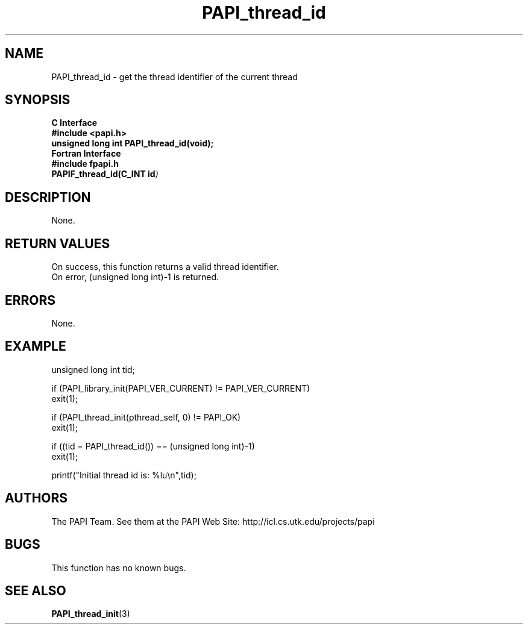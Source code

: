 .\" $Id$
.TH PAPI_thread_id 3 "November, 2003" "PAPI Programmer's Reference" "PAPI"

.SH NAME
PAPI_thread_id \- get the thread identifier of the current thread

.SH SYNOPSIS
.B C Interface
.nf
.B #include <papi.h>
.BI "unsigned long int PAPI_thread_id(void);"
.fi
.B Fortran Interface
.nf
.B #include "fpapi.h"
.BI PAPIF_thread_id(C_INT\ id )
.fi

.SH DESCRIPTION
None.

.SH RETURN VALUES
On success, this function returns a valid thread 
identifier.
 On error, (unsigned long int)-1 is returned.

.SH ERRORS
None.

.SH EXAMPLE
.nf
.if t .ft CW
unsigned long int tid;

if (PAPI_library_init(PAPI_VER_CURRENT) != PAPI_VER_CURRENT)
  exit(1);

if (PAPI_thread_init(pthread_self, 0) != PAPI_OK)
  exit(1);

if ((tid = PAPI_thread_id()) == (unsigned long int)-1)
  exit(1);

printf("Initial thread id is: %lu\en",tid);
.if t .ft P
.fi

.SH AUTHORS
The PAPI Team. See them at the PAPI Web Site: 
http://icl.cs.utk.edu/projects/papi

.SH BUGS
This function has no known bugs.

.SH SEE ALSO
.BR PAPI_thread_init "(3) " 

